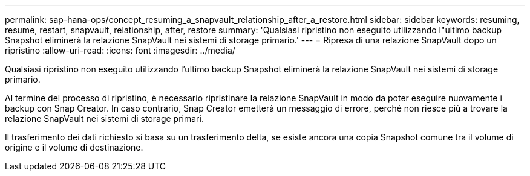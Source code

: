---
permalink: sap-hana-ops/concept_resuming_a_snapvault_relationship_after_a_restore.html 
sidebar: sidebar 
keywords: resuming, resume, restart, snapvault, relationship, after, restore 
summary: 'Qualsiasi ripristino non eseguito utilizzando l"ultimo backup Snapshot eliminerà la relazione SnapVault nei sistemi di storage primario.' 
---
= Ripresa di una relazione SnapVault dopo un ripristino
:allow-uri-read: 
:icons: font
:imagesdir: ../media/


[role="lead"]
Qualsiasi ripristino non eseguito utilizzando l'ultimo backup Snapshot eliminerà la relazione SnapVault nei sistemi di storage primario.

Al termine del processo di ripristino, è necessario ripristinare la relazione SnapVault in modo da poter eseguire nuovamente i backup con Snap Creator. In caso contrario, Snap Creator emetterà un messaggio di errore, perché non riesce più a trovare la relazione SnapVault nei sistemi di storage primari.

Il trasferimento dei dati richiesto si basa su un trasferimento delta, se esiste ancora una copia Snapshot comune tra il volume di origine e il volume di destinazione.
